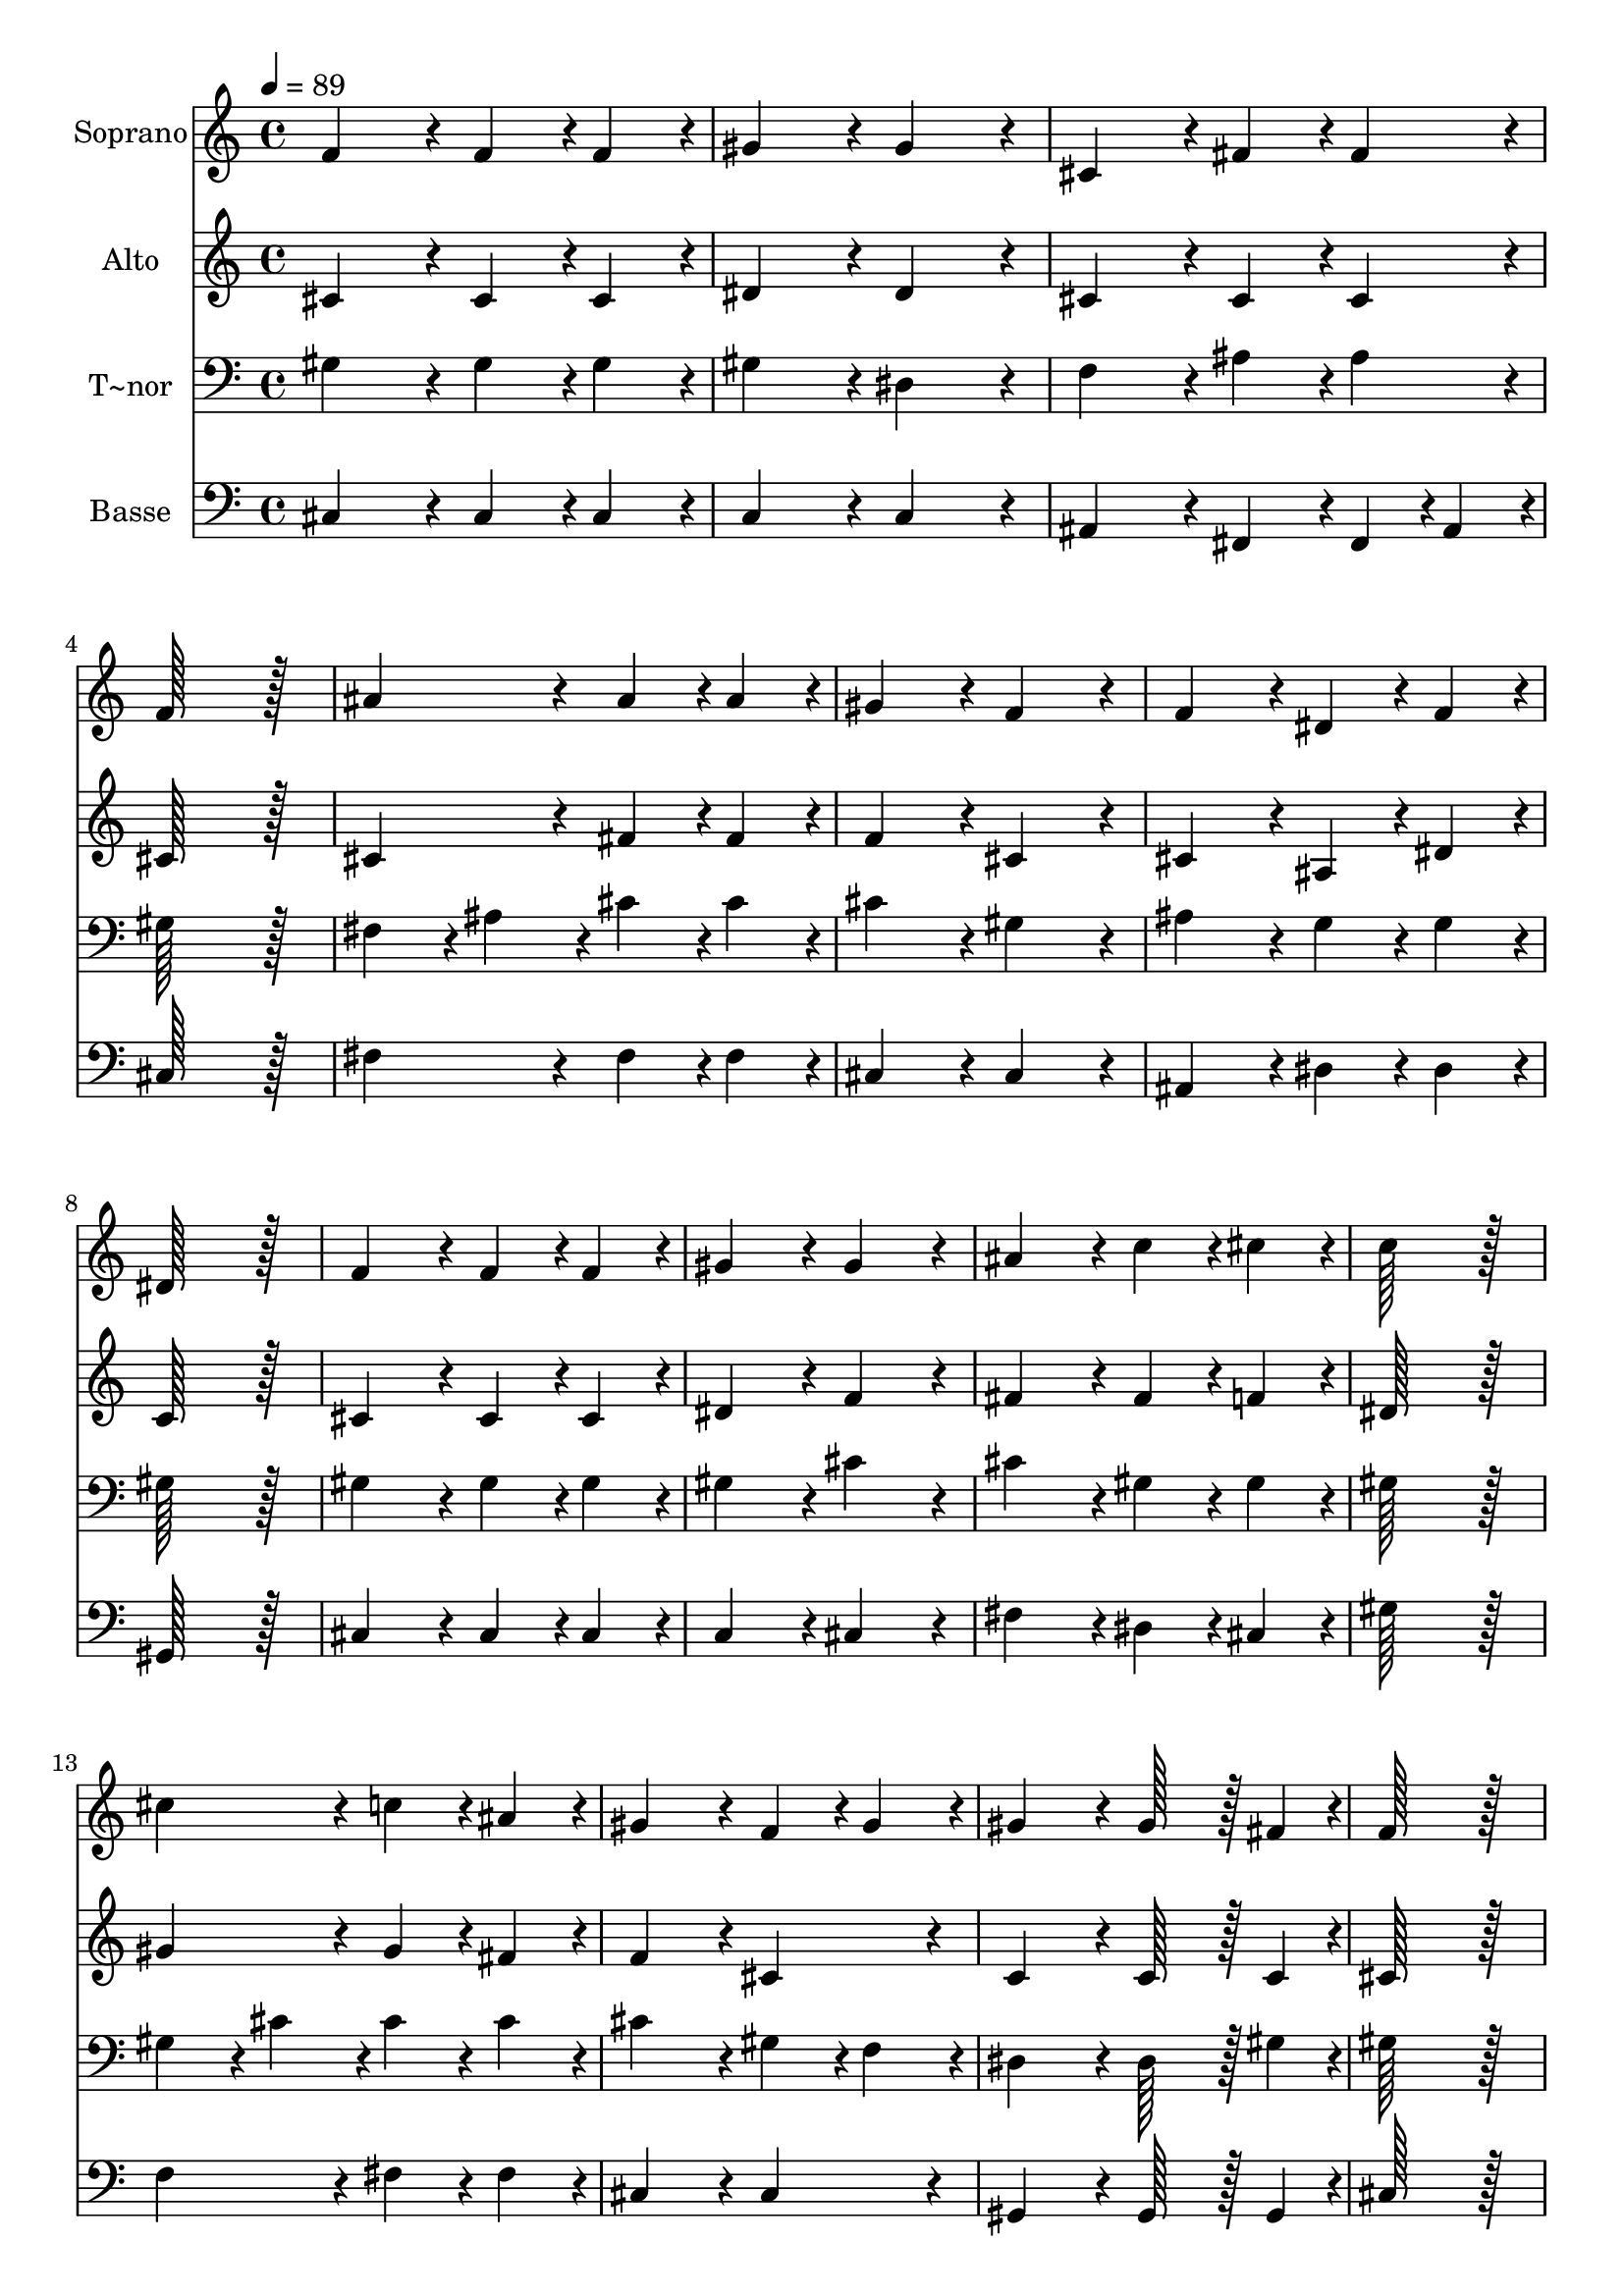 % Lily was here -- automatically converted by c:/Program Files (x86)/LilyPond/usr/bin/midi2ly.py from output/284.mid
\version "2.14.0"

\layout {
  \context {
    \Voice
    \remove "Note_heads_engraver"
    \consists "Completion_heads_engraver"
    \remove "Rest_engraver"
    \consists "Completion_rest_engraver"
  }
}

trackAchannelA = {
  
  \time 4/4 
  
  \tempo 4 = 89 
  
}

trackA = <<
  \context Voice = voiceA \trackAchannelA
>>


trackBchannelA = {
  
  \set Staff.instrumentName = "Soprano"
  
  \time 4/4 
  
  \tempo 4 = 89 
  
}

trackBchannelB = \relative c {
  f'4*172/96 r4*20/96 f4*86/96 r4*10/96 f4*86/96 r4*10/96 
  | % 2
  gis4*172/96 r4*20/96 gis4*172/96 r4*20/96 
  | % 3
  cis,4*172/96 r4*20/96 fis4*86/96 r4*10/96 fis4*86/96 r4*10/96 
  | % 4
  f128*115 r128*13 
  | % 5
  ais4*172/96 r4*20/96 ais4*86/96 r4*10/96 ais4*86/96 r4*10/96 
  | % 6
  gis4*172/96 r4*20/96 f4*172/96 r4*20/96 
  | % 7
  f4*172/96 r4*20/96 dis4*86/96 r4*10/96 f4*86/96 r4*10/96 
  | % 8
  dis128*115 r128*13 
  | % 9
  f4*172/96 r4*20/96 f4*86/96 r4*10/96 f4*86/96 r4*10/96 
  | % 10
  gis4*172/96 r4*20/96 gis4*172/96 r4*20/96 
  | % 11
  ais4*172/96 r4*20/96 c4*86/96 r4*10/96 cis4*86/96 r4*10/96 
  | % 12
  c128*115 r128*13 
  | % 13
  cis4*172/96 r4*20/96 c4*86/96 r4*10/96 ais4*86/96 r4*10/96 
  | % 14
  gis4*172/96 r4*20/96 f4*86/96 r4*10/96 gis4*86/96 r4*10/96 
  | % 15
  gis4*172/96 r4*20/96 gis128*43 r128*5 fis4*43/96 r4*5/96 
  | % 16
  f128*115 r128*13 
  | % 17
  ais4*172/96 r4*20/96 c4*86/96 r4*10/96 cis4*86/96 r4*10/96 
  | % 18
  cis4*172/96 r4*20/96 cis,4*86/96 r4*10/96 dis4*86/96 r4*10/96 
  | % 19
  f4*172/96 r4*20/96 f128*43 r128*5 dis4*43/96 r4*5/96 
  | % 20
  cis128*115 
}

trackB = <<
  \context Voice = voiceA \trackBchannelA
  \context Voice = voiceB \trackBchannelB
>>


trackCchannelA = {
  
  \set Staff.instrumentName = "Alto"
  
  \time 4/4 
  
  \tempo 4 = 89 
  
}

trackCchannelB = \relative c {
  cis'4*172/96 r4*20/96 cis4*86/96 r4*10/96 cis4*86/96 r4*10/96 
  | % 2
  dis4*172/96 r4*20/96 dis4*172/96 r4*20/96 
  | % 3
  cis4*172/96 r4*20/96 cis4*86/96 r4*10/96 cis4*86/96 r4*10/96 
  | % 4
  cis128*115 r128*13 
  | % 5
  cis4*172/96 r4*20/96 fis4*86/96 r4*10/96 fis4*86/96 r4*10/96 
  | % 6
  f4*172/96 r4*20/96 cis4*172/96 r4*20/96 
  | % 7
  cis4*172/96 r4*20/96 ais4*86/96 r4*10/96 dis4*86/96 r4*10/96 
  | % 8
  c128*115 r128*13 
  | % 9
  cis4*172/96 r4*20/96 cis4*86/96 r4*10/96 cis4*86/96 r4*10/96 
  | % 10
  dis4*172/96 r4*20/96 f4*172/96 r4*20/96 
  | % 11
  fis4*172/96 r4*20/96 fis4*86/96 r4*10/96 f4*86/96 r4*10/96 
  | % 12
  dis128*115 r128*13 
  | % 13
  gis4*172/96 r4*20/96 gis4*86/96 r4*10/96 fis4*86/96 r4*10/96 
  | % 14
  f4*172/96 r4*20/96 cis4*172/96 r4*20/96 
  | % 15
  c4*172/96 r4*20/96 c128*43 r128*5 c4*43/96 r4*5/96 
  | % 16
  cis128*115 r128*13 
  | % 17
  fis4*172/96 r4*20/96 fis4*86/96 r4*10/96 fis4*86/96 r4*10/96 
  | % 18
  f4*172/96 r4*20/96 cis4*172/96 r4*20/96 
  | % 19
  cis4*172/96 r4*20/96 c128*43 r128*5 c4*43/96 r4*5/96 
  | % 20
  cis128*115 
}

trackC = <<
  \context Voice = voiceA \trackCchannelA
  \context Voice = voiceB \trackCchannelB
>>


trackDchannelA = {
  
  \set Staff.instrumentName = "T~nor"
  
  \time 4/4 
  
  \tempo 4 = 89 
  
}

trackDchannelB = \relative c {
  gis'4*172/96 r4*20/96 gis4*86/96 r4*10/96 gis4*86/96 r4*10/96 
  | % 2
  gis4*172/96 r4*20/96 dis4*172/96 r4*20/96 
  | % 3
  f4*172/96 r4*20/96 ais4*86/96 r4*10/96 ais4*86/96 r4*10/96 
  | % 4
  gis128*115 r128*13 
  | % 5
  fis4*86/96 r4*10/96 ais4*86/96 r4*10/96 cis4*86/96 r4*10/96 cis4*86/96 
  r4*10/96 
  | % 6
  cis4*172/96 r4*20/96 gis4*172/96 r4*20/96 
  | % 7
  ais4*172/96 r4*20/96 g4*86/96 r4*10/96 g4*86/96 r4*10/96 
  | % 8
  gis128*115 r128*13 
  | % 9
  gis4*172/96 r4*20/96 gis4*86/96 r4*10/96 gis4*86/96 r4*10/96 
  | % 10
  gis4*172/96 r4*20/96 cis4*172/96 r4*20/96 
  | % 11
  cis4*172/96 r4*20/96 gis4*86/96 r4*10/96 gis4*86/96 r4*10/96 
  | % 12
  gis128*115 r128*13 
  | % 13
  gis4*86/96 r4*10/96 cis4*86/96 r4*10/96 cis4*86/96 r4*10/96 cis4*86/96 
  r4*10/96 
  | % 14
  cis4*172/96 r4*20/96 gis4*86/96 r4*10/96 f4*86/96 r4*10/96 
  | % 15
  dis4*172/96 r4*20/96 dis128*43 r128*5 gis4*43/96 r4*5/96 
  | % 16
  gis128*115 r128*13 
  | % 17
  cis4*172/96 r4*20/96 c4*86/96 r4*10/96 ais4*86/96 r4*10/96 
  | % 18
  gis4*172/96 r4*20/96 g4*172/96 r4*20/96 
  | % 19
  gis4*172/96 r4*20/96 gis128*43 r128*5 fis4*43/96 r4*5/96 
  | % 20
  f128*115 
}

trackD = <<

  \clef bass
  
  \context Voice = voiceA \trackDchannelA
  \context Voice = voiceB \trackDchannelB
>>


trackEchannelA = {
  
  \set Staff.instrumentName = "Basse"
  
  \time 4/4 
  
  \tempo 4 = 89 
  
}

trackEchannelB = \relative c {
  cis4*172/96 r4*20/96 cis4*86/96 r4*10/96 cis4*86/96 r4*10/96 
  | % 2
  c4*172/96 r4*20/96 c4*172/96 r4*20/96 
  | % 3
  ais4*172/96 r4*20/96 fis4*86/96 r4*10/96 fis4*43/96 r4*5/96 ais4*43/96 
  r4*5/96 
  | % 4
  cis128*115 r128*13 
  | % 5
  fis4*172/96 r4*20/96 fis4*86/96 r4*10/96 fis4*86/96 r4*10/96 
  | % 6
  cis4*172/96 r4*20/96 cis4*172/96 r4*20/96 
  | % 7
  ais4*172/96 r4*20/96 dis4*86/96 r4*10/96 dis4*86/96 r4*10/96 
  | % 8
  gis,128*115 r128*13 
  | % 9
  cis4*172/96 r4*20/96 cis4*86/96 r4*10/96 cis4*86/96 r4*10/96 
  | % 10
  c4*172/96 r4*20/96 cis4*172/96 r4*20/96 
  | % 11
  fis4*172/96 r4*20/96 dis4*86/96 r4*10/96 cis4*86/96 r4*10/96 
  | % 12
  gis'128*115 r128*13 
  | % 13
  f4*172/96 r4*20/96 fis4*86/96 r4*10/96 fis4*86/96 r4*10/96 
  | % 14
  cis4*172/96 r4*20/96 cis4*172/96 r4*20/96 
  | % 15
  gis4*172/96 r4*20/96 gis128*43 r128*5 gis4*43/96 r4*5/96 
  | % 16
  cis128*115 r128*13 
  | % 17
  fis,4*172/96 r4*20/96 fis4*86/96 r4*10/96 fis4*86/96 r4*10/96 
  | % 18
  gis4*172/96 r4*20/96 a4*172/96 r4*20/96 
  | % 19
  gis4*172/96 r4*20/96 gis128*43 r128*5 gis4*43/96 r4*5/96 
  | % 20
  cis128*115 
}

trackE = <<

  \clef bass
  
  \context Voice = voiceA \trackEchannelA
  \context Voice = voiceB \trackEchannelB
>>


\score {
  <<
    \context Staff=trackB \trackA
    \context Staff=trackB \trackB
    \context Staff=trackC \trackA
    \context Staff=trackC \trackC
    \context Staff=trackD \trackA
    \context Staff=trackD \trackD
    \context Staff=trackE \trackA
    \context Staff=trackE \trackE
  >>
  \layout {}
  \midi {}
}
